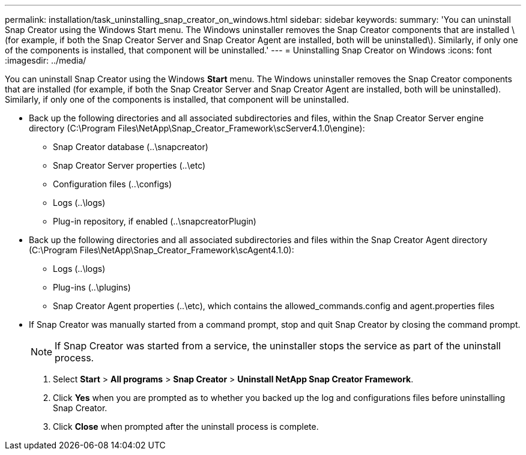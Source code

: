 ---
permalink: installation/task_uninstalling_snap_creator_on_windows.html
sidebar: sidebar
keywords: 
summary: 'You can uninstall Snap Creator using the Windows Start menu. The Windows uninstaller removes the Snap Creator components that are installed \(for example, if both the Snap Creator Server and Snap Creator Agent are installed, both will be uninstalled\). Similarly, if only one of the components is installed, that component will be uninstalled.'
---
= Uninstalling Snap Creator on Windows
:icons: font
:imagesdir: ../media/

[.lead]
You can uninstall Snap Creator using the Windows *Start* menu. The Windows uninstaller removes the Snap Creator components that are installed (for example, if both the Snap Creator Server and Snap Creator Agent are installed, both will be uninstalled). Similarly, if only one of the components is installed, that component will be uninstalled.

* Back up the following directories and all associated subdirectories and files, within the Snap Creator Server engine directory (C:\Program Files\NetApp\Snap_Creator_Framework\scServer4.1.0\engine):
 ** Snap Creator database (..\snapcreator)
 ** Snap Creator Server properties (..\etc)
 ** Configuration files (..\configs)
 ** Logs (..\logs)
 ** Plug-in repository, if enabled (..\snapcreatorPlugin)
* Back up the following directories and all associated subdirectories and files within the Snap Creator Agent directory (C:\Program Files\NetApp\Snap_Creator_Framework\scAgent4.1.0):
 ** Logs (..\logs)
 ** Plug-ins (..\plugins)
 ** Snap Creator Agent properties (..\etc), which contains the allowed_commands.config and agent.properties files
* If Snap Creator was manually started from a command prompt, stop and quit Snap Creator by closing the command prompt.
+
NOTE: If Snap Creator was started from a service, the uninstaller stops the service as part of the uninstall process.

. Select *Start* > *All programs* > *Snap Creator* > *Uninstall NetApp Snap Creator Framework*.
. Click *Yes* when you are prompted as to whether you backed up the log and configurations files before uninstalling Snap Creator.
. Click *Close* when prompted after the uninstall process is complete.
